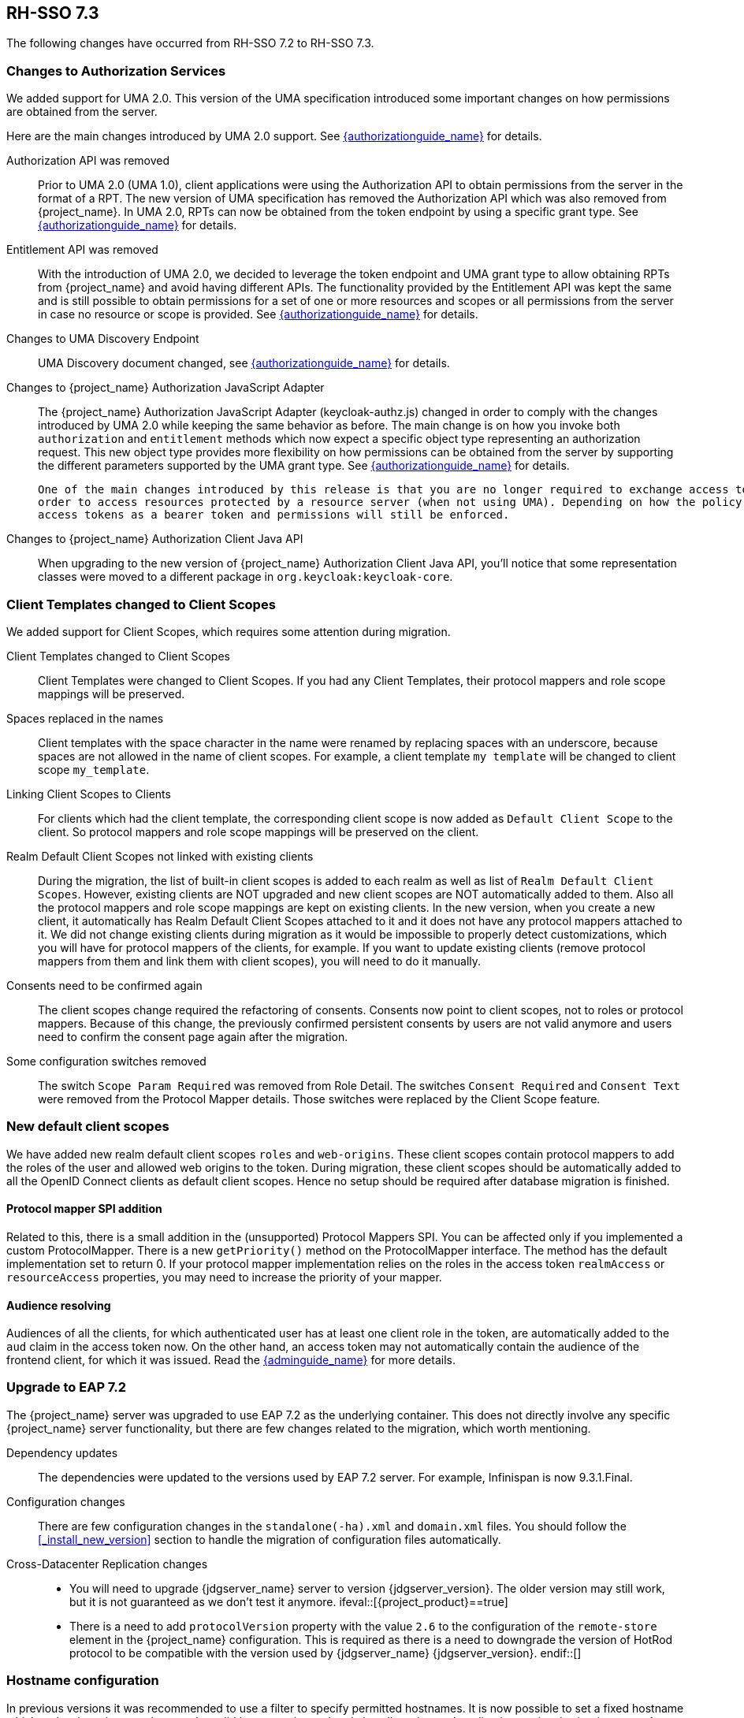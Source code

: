 == RH-SSO 7.3

The following changes have occurred from RH-SSO 7.2 to RH-SSO 7.3.

=== Changes to Authorization Services

We added support for UMA 2.0. This version of the UMA specification introduced some important changes on how permissions are obtained from the server.

Here are the main changes introduced by UMA 2.0 support. See link:{authorizationguide_link}[{authorizationguide_name}] for details.

Authorization API was removed::
  Prior to UMA 2.0 (UMA 1.0), client applications were using the Authorization API to obtain permissions from the server in the format of a RPT. The new version
  of UMA specification has removed the Authorization API which was also removed from {project_name}. In UMA 2.0, RPTs can now be obtained from the token endpoint by using a specific grant type.
  See link:{authorizationguide_link}#_service_obtaining_permissions[{authorizationguide_name}] for details.

Entitlement API was removed::
  With the introduction of UMA 2.0, we decided to leverage the token endpoint and UMA grant type to allow obtaining RPTs from {project_name} and
  avoid having different APIs. The functionality provided by the Entitlement API was kept the same and is still possible to obtain permissions for a set
  of one or more resources and scopes or all permissions from the server in case no resource or scope is provided.
  See link:{authorizationguide_link}#_service_obtaining_permissions[{authorizationguide_name}] for details.

Changes to UMA Discovery Endpoint::
  UMA Discovery document changed, see link:{authorizationguide_link}#_service_authorization_api[{authorizationguide_name}] for details.

Changes to {project_name} Authorization JavaScript Adapter::
  The {project_name} Authorization JavaScript Adapter (keycloak-authz.js) changed in order to comply with the changes introduced by UMA 2.0 while keeping
  the same behavior as before. The main change is on how you invoke both `authorization` and `entitlement` methods which now
  expect a specific object type representing an authorization request. This new object type provides more flexibility on how
  permissions can be obtained from the server by supporting the different parameters supported by the UMA grant type.
  See link:{authorizationguide_link}#_enforcer_js_adapter[{authorizationguide_name}] for details.

  One of the main changes introduced by this release is that you are no longer required to exchange access tokens with RPTs in
  order to access resources protected by a resource server (when not using UMA). Depending on how the policy enforcer is configured on the resource server side, you can just send regular
  access tokens as a bearer token and permissions will still be enforced.

Changes to {project_name} Authorization Client Java API::
  When upgrading to the new version of {project_name} Authorization Client Java API, you'll notice that some representation classes
  were moved to a different package in `org.keycloak:keycloak-core`.

=== Client Templates changed to Client Scopes

We added support for Client Scopes, which requires some attention during migration.

  Client Templates changed to Client Scopes::
    Client Templates were changed to Client Scopes. If you had any Client Templates, their protocol mappers and role scope mappings
    will be preserved.

  Spaces replaced in the names::
    Client templates with the space character in the name were renamed by replacing spaces with an underscore, because spaces are
    not allowed in the name of client scopes. For example, a client template `my template` will be changed to client scope `my_template`.

  Linking Client Scopes to Clients::
    For clients which had the client template, the corresponding client scope
    is now added as `Default Client Scope` to the client. So protocol mappers and role scope mappings will be preserved on the client.

  Realm Default Client Scopes not linked with existing clients::
    During the migration, the list of built-in client scopes is added to each realm as well as list of `Realm Default Client Scopes`. However,
    existing clients are NOT upgraded and new client scopes are NOT automatically added to them. Also all the protocol mappers and role
    scope mappings are kept on existing clients. In the new version, when you create a new client, it automatically has Realm Default Client Scopes
    attached to it and it does not have any protocol mappers attached to it. We did not change existing clients during migration as it
    would be impossible to properly detect customizations, which you will have for protocol mappers of the clients, for example. If you want to
    update existing clients (remove protocol mappers from them and link them with client scopes), you will need to do it manually.

  Consents need to be confirmed again::
    The client scopes change required the refactoring of consents. Consents now point to client scopes, not to roles or protocol mappers.
    Because of this change, the previously confirmed persistent consents by users are not valid anymore and users need to confirm
    the consent page again after the migration.

  Some configuration switches removed::
    The switch `Scope Param Required` was removed from Role Detail. The switches `Consent Required` and `Consent Text` were removed
    from the Protocol Mapper details. Those switches were replaced by the Client Scope feature.

=== New default client scopes
We have added new realm default client scopes `roles` and `web-origins`. These client scopes contain protocol
mappers to add the roles of the user and allowed web origins to the token. During migration, these client scopes should be
automatically added to all the OpenID Connect clients as default client scopes. Hence no setup should be required after database
migration is finished.

==== Protocol mapper SPI addition
Related to this, there is a small addition in the (unsupported) Protocol Mappers SPI. You can be affected only if you
implemented a custom ProtocolMapper. There is a new `getPriority()` method on the ProtocolMapper interface. The method has the
default implementation set to return 0. If your protocol mapper implementation relies on the roles in the access token `realmAccess`
or `resourceAccess` properties, you may need to increase the priority of your mapper.

==== Audience resolving

Audiences of all the clients, for which authenticated user has at least one client role in the token, are automatically added
to the `aud` claim in the access token now. On the other hand, an access token may not automatically contain the audience of the
frontend client, for which it was issued. Read the link:{adminguide_link}#_audience[{adminguide_name}] for more details.

=== Upgrade to EAP 7.2

The {project_name} server was upgraded to use EAP 7.2 as the underlying container. This does not directly involve any
specific {project_name} server functionality, but there are few changes related to the migration, which worth mentioning.

  Dependency updates::
    The dependencies were updated to the versions used by EAP 7.2 server. For example, Infinispan is now 9.3.1.Final.

  Configuration changes::
    There are few configuration changes in the `standalone(-ha).xml` and `domain.xml` files. You should follow the <<_install_new_version>>
    section to handle the migration of configuration files automatically.

  Cross-Datacenter Replication changes::
    * You will need to upgrade {jdgserver_name} server to version {jdgserver_version}. The older version may still work, but it is
    not guaranteed as we don't test it anymore.
  ifeval::[{project_product}==true]
    * There is a need to add `protocolVersion` property with the value `2.6` to the configuration of the `remote-store` element in the
    {project_name} configuration. This is required as there is a need to downgrade the version of HotRod protocol to be compatible
    with the version used by {jdgserver_name} {jdgserver_version}.
  endif::[]

=== Hostname configuration

In previous versions it was recommended to use a filter to specify permitted hostnames. It is now possible to
set a fixed hostname which makes it easier to make sure the valid hostname is used and also allows internal
applications to invoke {project_name} through an alternative URL, for example an internal IP address. It is
recommended that you switch to this approach in production.

=== JavaScipt Adapter Promise

To use native JavaScript promise with the JavaScript adapter it is now required to set `promiseType` to `native` in the
init options.

In the past if native promise was available a wrapper was returned that provided both the legacy Keycloak promise and
the native promise. This was causing issues as the error handler was not always set prior to the native error event, which
resulted in `Uncaught (in promise)` error.

=== Microsoft Identity Provider updated to use the Microsoft Graph API

The Microsoft Identity Provider implementation in {project_name} up to version 4.5.0 relies on the Live SDK
endpoints for authorization and obtaining the user profile. From November 2018 onwards, Microsoft is removing support
for the Live SDK API in favor of the new Microsoft Graph API. The {project_name} identity provider has been updated
to use the new endpoints so if this integration is in use make sure you upgrade to {project_name} version 4.6.0 or later.

Legacy client applications registered under "Live SDK applications" won't work with the Microsoft Graph endpoints
due to changes in the id format of the applications. If you run into an error saying that the application identifier
was not found in the directory, you will have to register the client application again in the
https://account.live.com/developers/applications/create[Microsoft Application Registration] portal to obtain a new application id.


